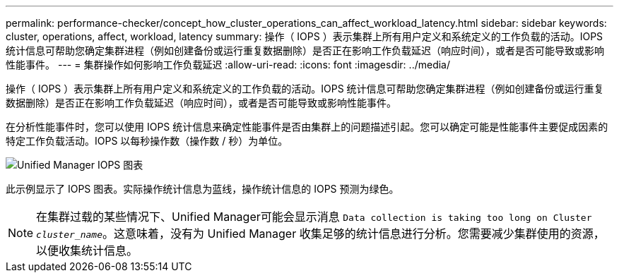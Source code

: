 ---
permalink: performance-checker/concept_how_cluster_operations_can_affect_workload_latency.html 
sidebar: sidebar 
keywords: cluster, operations, affect, workload, latency 
summary: 操作（ IOPS ）表示集群上所有用户定义和系统定义的工作负载的活动。IOPS 统计信息可帮助您确定集群进程（例如创建备份或运行重复数据删除）是否正在影响工作负载延迟（响应时间），或者是否可能导致或影响性能事件。 
---
= 集群操作如何影响工作负载延迟
:allow-uri-read: 
:icons: font
:imagesdir: ../media/


[role="lead"]
操作（ IOPS ）表示集群上所有用户定义和系统定义的工作负载的活动。IOPS 统计信息可帮助您确定集群进程（例如创建备份或运行重复数据删除）是否正在影响工作负载延迟（响应时间），或者是否可能导致或影响性能事件。

在分析性能事件时，您可以使用 IOPS 统计信息来确定性能事件是否由集群上的问题描述引起。您可以确定可能是性能事件主要促成因素的特定工作负载活动。IOPS 以每秒操作数（操作数 / 秒）为单位。

image::../media/opm_ops_chart_png.png[Unified Manager IOPS 图表]

此示例显示了 IOPS 图表。实际操作统计信息为蓝线，操作统计信息的 IOPS 预测为绿色。

[NOTE]
====
在集群过载的某些情况下、Unified Manager可能会显示消息 `Data collection is taking too long on Cluster _cluster_name_`。这意味着，没有为 Unified Manager 收集足够的统计信息进行分析。您需要减少集群使用的资源，以便收集统计信息。

====